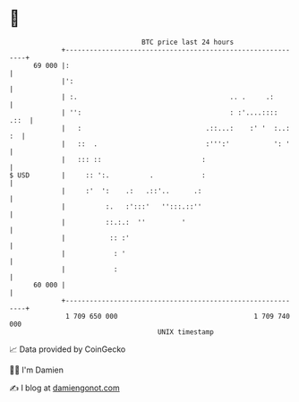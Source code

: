 * 👋

#+begin_example
                                    BTC price last 24 hours                    
                +------------------------------------------------------------+ 
         69 000 |:                                                           | 
                |':                                                          | 
                | :.                                      .. .     .:        | 
                | '':                                     : :'....::::  .::  | 
                |   :                               .::...:    :' '  :..: :  | 
                |   ::  .                           :''':'           ': '    | 
                |   ::: ::                         :                         | 
   $ USD        |     :: ':.          .            :                         | 
                |     :'  ':    .:   .::'..      .:                          | 
                |          :.   :':::'   '':::.::''                          | 
                |          ::.:.:  ''         '                              | 
                |           :: :'                                            | 
                |            : '                                             | 
                |            :                                               | 
         60 000 |                                                            | 
                +------------------------------------------------------------+ 
                 1 709 650 000                                  1 709 740 000  
                                        UNIX timestamp                         
#+end_example
📈 Data provided by CoinGecko

🧑‍💻 I'm Damien

✍️ I blog at [[https://www.damiengonot.com][damiengonot.com]]

